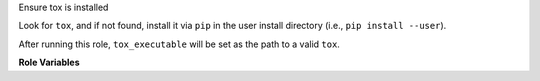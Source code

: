Ensure tox is installed

Look for ``tox``, and if not found, install it via ``pip`` in the user
install directory (i.e., ``pip install --user``).

After running this role, ``tox_executable`` will be set as the path to
a valid ``tox``.

**Role Variables**

.. zuul:rolevar:: tox_executable
   :default: ``tox``

   Look for an existing ``tox`` at this specific path.  Note the
   default (``tox``) effectively means to find tox in the current
   ``$PATH``.

.. zuul:rolevar:: tox_prefer_python2
   :default: ``false``

   If tox is not detected, prefer to install tox inside Python 2
   instead of Python 3.

   If set,
   :zuul:rolevar:`ensure-pip.ensure_pip_from_packages_with_python2`
   will be automatically set to `True` to enable a Python 2
   installation of `pip`.
